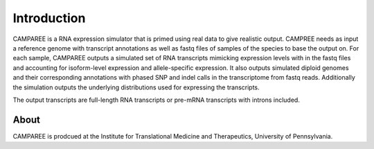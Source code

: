 Introduction
============

CAMPAREE is a RNA expression simulator that is primed using real data to give realistic output.
CAMPREE needs as input a reference genome with transcript annotations as well as fastq files of samples of the species to base the output on.
For each sample, CAMPAREE outputs a simulated set of RNA transcripts mimicking expression levels with in the fastq files and accounting for isoform-level expression and allele-specific expression.
It also outputs simulated diploid genomes and their corresponding annotations with phased SNP and indel calls in the transcriptome from fastq reads.
Additionally the simulation outputs the underlying distributions used for expressing the transcripts.

The output transcripts are full-length RNA transcripts or pre-mRNA transcripts with introns included.


About
-----

CAMPAREE is prodcued at the Institute for Translational Medicine and Therapeutics, University of Pennsylvania.
